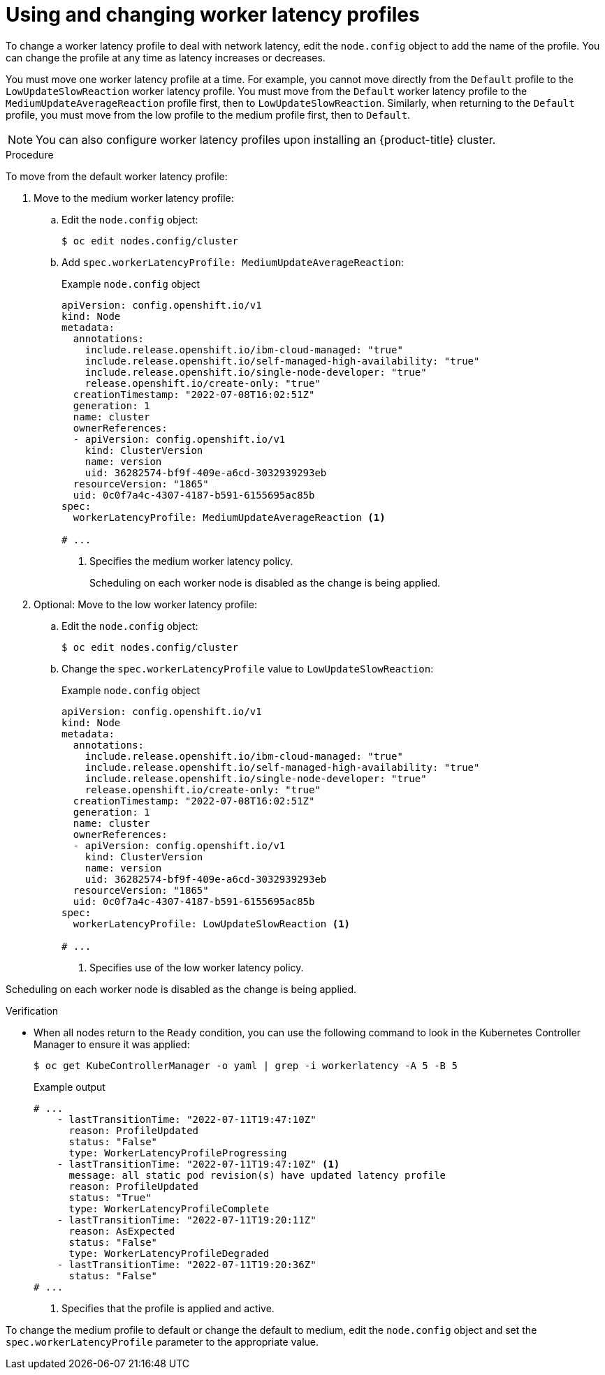 // Module included in the following assemblies:
//
// scalability_and_performance/scaling-worker-latency-profiles.adoc

:_mod-docs-content-type: PROCEDURE
[id="nodes-cluster-worker-latency-profiles-using_{context}"]
= Using and changing worker latency profiles

To change a worker latency profile to deal with network latency, edit the `node.config` object to add the name of the profile. You can change the profile at any time as latency increases or decreases.

You must move one worker latency profile at a time. For example, you cannot move directly from the `Default` profile to the `LowUpdateSlowReaction` worker latency profile. You must move from the `Default` worker latency profile to the `MediumUpdateAverageReaction` profile first, then to `LowUpdateSlowReaction`. Similarly, when returning to the `Default` profile, you must move from the low profile to the medium profile first, then to `Default`.

[NOTE]
====
You can also configure worker latency profiles upon installing an {product-title} cluster.
====

.Procedure

To move from the default worker latency profile:

. Move to the medium worker latency profile:

.. Edit the `node.config` object:
+
[source,terminal]
----
$ oc edit nodes.config/cluster
----

.. Add `spec.workerLatencyProfile: MediumUpdateAverageReaction`:
+
.Example `node.config` object
[source,yaml]
----
apiVersion: config.openshift.io/v1
kind: Node
metadata:
  annotations:
    include.release.openshift.io/ibm-cloud-managed: "true"
    include.release.openshift.io/self-managed-high-availability: "true"
    include.release.openshift.io/single-node-developer: "true"
    release.openshift.io/create-only: "true"
  creationTimestamp: "2022-07-08T16:02:51Z"
  generation: 1
  name: cluster
  ownerReferences:
  - apiVersion: config.openshift.io/v1
    kind: ClusterVersion
    name: version
    uid: 36282574-bf9f-409e-a6cd-3032939293eb
  resourceVersion: "1865"
  uid: 0c0f7a4c-4307-4187-b591-6155695ac85b
spec:
  workerLatencyProfile: MediumUpdateAverageReaction <1>

# ...
----
<1> Specifies the medium worker latency policy.
+
Scheduling on each worker node is disabled as the change is being applied.

. Optional: Move to the low worker latency profile:

.. Edit the `node.config` object:
+
[source,terminal]
----
$ oc edit nodes.config/cluster
----

.. Change the `spec.workerLatencyProfile` value to `LowUpdateSlowReaction`:
+
.Example `node.config` object
[source,yaml]
----
apiVersion: config.openshift.io/v1
kind: Node
metadata:
  annotations:
    include.release.openshift.io/ibm-cloud-managed: "true"
    include.release.openshift.io/self-managed-high-availability: "true"
    include.release.openshift.io/single-node-developer: "true"
    release.openshift.io/create-only: "true"
  creationTimestamp: "2022-07-08T16:02:51Z"
  generation: 1
  name: cluster
  ownerReferences:
  - apiVersion: config.openshift.io/v1
    kind: ClusterVersion
    name: version
    uid: 36282574-bf9f-409e-a6cd-3032939293eb
  resourceVersion: "1865"
  uid: 0c0f7a4c-4307-4187-b591-6155695ac85b
spec:
  workerLatencyProfile: LowUpdateSlowReaction <1>

# ...
----
<1> Specifies use of the low worker latency policy.

Scheduling on each worker node is disabled as the change is being applied.

.Verification

* When all nodes return to the `Ready` condition, you can use the following command to look in the Kubernetes Controller Manager to ensure it was applied:
+
[source,terminal]
----
$ oc get KubeControllerManager -o yaml | grep -i workerlatency -A 5 -B 5
----
+
.Example output
[source,terminal]
----
# ...
    - lastTransitionTime: "2022-07-11T19:47:10Z"
      reason: ProfileUpdated
      status: "False"
      type: WorkerLatencyProfileProgressing
    - lastTransitionTime: "2022-07-11T19:47:10Z" <1>
      message: all static pod revision(s) have updated latency profile
      reason: ProfileUpdated
      status: "True"
      type: WorkerLatencyProfileComplete
    - lastTransitionTime: "2022-07-11T19:20:11Z"
      reason: AsExpected
      status: "False"
      type: WorkerLatencyProfileDegraded
    - lastTransitionTime: "2022-07-11T19:20:36Z"
      status: "False"
# ...
----
<1> Specifies that the profile is applied and active.

To change the medium profile to default or change the default to medium, edit the `node.config` object and set the `spec.workerLatencyProfile` parameter to the appropriate value.